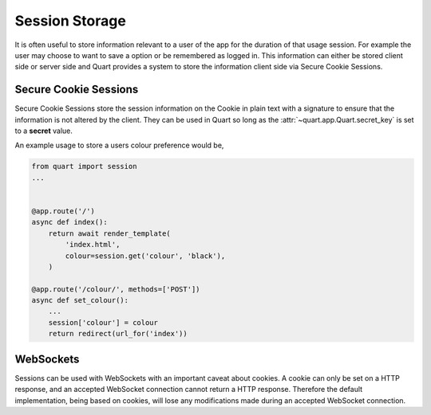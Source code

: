 .. _session_storage:

Session Storage
===============

It is often useful to store information relevant to a user of the app
for the duration of that usage session. For example the user may
choose to want to save a option or be remembered as logged in. This
information can either be stored client side or server side and Quart
provides a system to store the information client side via Secure
Cookie Sessions.

Secure Cookie Sessions
----------------------

Secure Cookie Sessions store the session information on the Cookie in
plain text with a signature to ensure that the information is not
altered by the client. They can be used in Quart so long as the
:attr:`~quart.app.Quart.secret_key` is set to a **secret**
value.

An example usage to store a users colour preference would be,

.. code-block:: python

    from quart import session
    ...


    @app.route('/')
    async def index():
        return await render_template(
            'index.html',
            colour=session.get('colour', 'black'),
        )

    @app.route('/colour/', methods=['POST'])
    async def set_colour():
        ...
        session['colour'] = colour
        return redirect(url_for('index'))

WebSockets
----------

Sessions can be used with WebSockets with an important caveat about
cookies. A cookie can only be set on a HTTP response, and an accepted
WebSocket connection cannot return a HTTP response. Therefore the
default implementation, being based on cookies, will lose any
modifications made during an accepted WebSocket connection.
